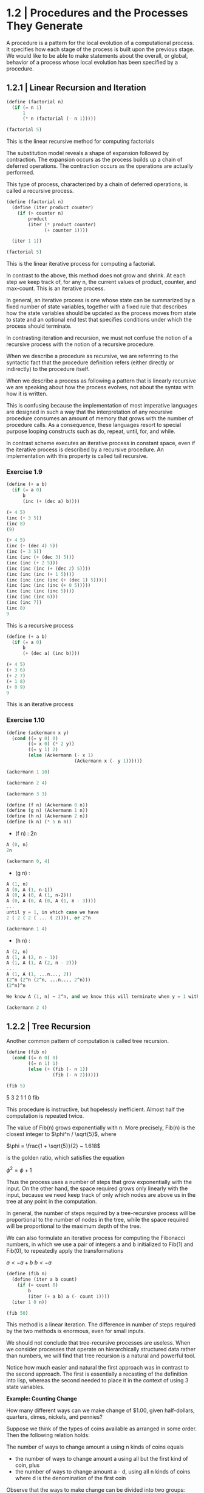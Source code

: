 * 1.2 | Procedures and the Processes They Generate
:PROPERTIES:
:header-args: :session scheme :results value
:END:

A procedure is a pattern for the local evolution of a computational process. It specifies how each stage of the process is built upon the previous stage. We would like to be able to make statements about the overall, or global, behavior of a process whose local evolution has been specified by a procedure. 

** 1.2.1 | Linear Recursion and Iteration

#+BEGIN_SRC scheme
(define (factorial n)
  (if (= n 1)
      1
      (* n (factorial (- n 1)))))

(factorial 5)
#+END_SRC

#+RESULTS:
120
120
3628800
1
2

This is the linear recursive method for computing factorials


#+DOWNLOADED: /tmp/screenshot.png @ 2020-02-02 10:52:25
[[file:1.2 | Procedures and the Processes They Generate/screenshot_2020-02-02_10-52-25.png]]

The substitution model reveals a shape of expansion followed by contraction. The expansion occurs as the process builds up a chain of deferred operations. The contraction occurs as the operations are actually performed. 

This type of process, characterized by a chain of deferred operations, is called a recursive process. 

#+BEGIN_SRC scheme
(define (factorial n)
  (define (iter product counter)
    (if (> counter n)
        product
        (iter (* product counter) 
              (+ counter 1))))

  (iter 1 1))

(factorial 5)
#+END_SRC

#+RESULTS:
120
1
1
720
factorial

This is the linear iterative process for computing a factorial.

#+DOWNLOADED: /tmp/screenshot.png @ 2020-02-02 10:56:28
[[file:1.2 | Procedures and the Processes They Generate/screenshot_2020-02-02_10-56-28.png]]

In contrast to the above, this method does not grow and shrink. At each step we keep track of, for any n, the current values of product, counter, and max-count. This is an iterative process. 

In general, an iterative process is one whose state can be summarized by a fixed number of state variables, together with a fixed rule that describes how the state variables should be updated as the process moves from state to state and an optional end test that specifies conditions under which the process should terminate. 

In contrasting iteration and recursion, we must not confuse the notion of a recursive process with the notion of a recursive procedure. 

When we describe a procedure as recursive, we are referrring to the syntactic fact that the procedure definition refers (either directly or indirectly) to the procedure itself.

When we describe a process as following a pattern that is linearly recursive we are speaking about how the process evolves, not about the syntax with how it is written. 

This is confusing because the implementation of most imperative languages are designed in such a way that the interpretation of any recursive procedure consumes an amount of memory that grows with the number of procedure calls. As a consequence, these languages resort to special purpose looping constructs such as do, repeat, until, for, and while. 

In contrast scheme executes an iterative process in constant space, even if the iterative process is described by a recursive procedure. An implementation with this property is called tail recursive. 

*** Exercise 1.9 

#+BEGIN_SRC scheme
(define (+ a b)
  (if (= a 0)
      b
      (inc (+ (dec a) b))))
#+END_SRC

#+BEGIN_SRC scheme
(+ 4 5)
(inc (+ 3 5))
(inc 8)
(9)
#+END_SRC

#+BEGIN_SRC scheme
(+ 4 5)
(inc (+ (dec 4) 5))
(inc (+ 3 5))
(inc (inc (+ (dec 3) 5)))
(inc (inc (+ 2 5)))
(inc (inc (inc (+ (dec 2) 5))))
(inc (inc (inc (+ 1 5))))
(inc (inc (inc (inc (+ (dec 1) 5)))))
(inc (inc (inc (inc (+ 0 5)))))
(inc (inc (inc (inc 5))))
(inc (inc (inc 6)))
(inc (inc 7))
(inc 8)
9
#+END_SRC

This is a recursive process

#+BEGIN_SRC scheme
(define (+ a b)
  (if (= a 0)
      b
      (+ (dec a) (inc b))))
#+END_SRC

#+BEGIN_SRC scheme
(+ 4 5)
(+ 3 6)
(+ 2 7)
(+ 1 8)
(+ 0 9)
9
#+END_SRC

This is an iterative process

*** Exercise 1.10 

#+BEGIN_SRC scheme
(define (ackermann x y)
  (cond ((= y 0) 0)
        ((= x 0) (* 2 y))
        ((= y 1) 2)
        (else (Ackermann (- x 1)
                         (Ackermann x (- y 1))))))
#+END_SRC

#+RESULTS:
ackermann
ackermann

#+BEGIN_SRC scheme
(ackermann 1 10)
#+END_SRC

#+RESULTS:
1024

#+BEGIN_SRC scheme
(ackermann 2 4)
#+END_SRC

#+RESULTS:
65536

#+BEGIN_SRC scheme
(ackermann 3 3)
#+END_SRC

#+RESULTS:
65536

#+BEGIN_SRC scheme
(define (f n) (Ackermann 0 n))
(define (g n) (Ackermann 1 n))
(define (h n) (Ackermann 2 n))
(define (k n) (* 5 n n))
#+END_SRC


- (f n) : 2n

#+BEGIN_SRC scheme
A (0, n)
2n
#+END_SRC

#+BEGIN_SRC scheme
(ackermann 0, 4)
#+END_SRC

- (g n) : 

#+BEGIN_SRC scheme
A (1, n)
A (0, A (1, n-1))
A (0, A (0, A (1, n-2)))
A (0, A (0, A (0, A (1, n - 3))))
...
until y = 1, in which case we have 
2 ( 2 ( 2 ( ... ( 2)))), or 2^n
#+END_SRC

#+BEGIN_SRC scheme
(ackermann 1 4)
#+END_SRC

#+RESULTS:
16

- (h n) : 

#+BEGIN_SRC scheme
A (2, n)
A (1, A (2, n - 1))
A (1, A (1, A (2, n - 2)))
...
A (1, A (1, ...n..., 2))
(2^n (2^n (2^n, ...n..., 2^n)))
(2^n)^n

We know A (1, n) ~ 2^n, and we know this will terminate when y = 1 with a 2. Therefore we will get one full set of A (1, ...) that consists of n terms per x, and each of these terms will become 2^n. Thus we get (2^n)^n
#+END_SRC

#+BEGIN_SRC scheme
(ackermann 2 4)
#+END_SRC

#+RESULTS:
65536

** 1.2.2 | Tree Recursion

Another common pattern of computation is called tree recursion. 

#+BEGIN_SRC scheme
(define (fib n)
  (cond ((= n 0) 0)
        ((= n 1) 1)
        (else (+ (fib (- n 1))
                 (fib (- n 2))))))

(fib 5)
#+END_SRC

#+RESULTS:
: 5
5
3
2
1
1
0
fib


#+DOWNLOADED: /tmp/screenshot.png @ 2020-02-03 20:37:41
[[file:1.2 | Procedures and the Processes They Generate/screenshot_2020-02-03_20-37-41.png]]

This procedure is instructive, but hopelessly inefficient. Almost half the computation is repeated twice. 

The value of Fib(n) grows exponentially with n. More precisely, Fib(n) is the closest integer to $\phi^n / \sqrt{5}$, where 

$\phi = \frac{1 + \sqrt{5}}{2} ~ 1.618$

is the golden ratio, which satisfies the equation 

$\phi^2 = \phi + 1$

Thus the process uses a number of steps that grow exponentially with the input. On the other hand, the space required grows only linearly with the input, because we need keep track of only which nodes are above us in the tree at any point in the computation. 

In general, the number of steps required by a tree-recursive process will be proportional to the number of nodes in the tree, while the space required will be proportional to the maximum depth of the tree.

We can also formulate an iterative process for computing the Fibonacci numbers, in which we use a pair of integers a and b initialized to Fib(1) and Fib(0), to repeatedly apply the transformations

$a <- a + b$
$b <- a$

#+BEGIN_SRC scheme
(define (fib n)
  (define (iter a b count)
    (if (= count 0)
        b
        (iter (+ a b) a (- count 1))))
  (iter 1 0 n))

(fib 50)
#+END_SRC

#+RESULTS:
12586269025
21
13
8
5
3
2
1
1
0
fib

This method is a linear iteration. The difference in number of steps required by the two methods is enormous, even for small inputs.

We should not conclude that tree-recursive processes are useless. When we consider processes that operate on hierarchically structured data rather than numbers, we will find that tree recursion is a natural and powerful tool.

Notice how much easier and natural the first approach was in contrast to the second approach. The first is essentially a recasting of the definition into lisp, whereas the second needed to place it in the context of using 3 state variables.

*Example: Counting Change*

How many different ways can we make change of $1.00, given half-dollars, quarters, dimes, nickels, and pennies? 

Suppose we think of the types of coins available as arranged in some order. Then the following relation holds:

The number of ways to change amount a using n kinds of coins equals

- the number of ways to change amount a using all but the first kind of coin, plus
- the number of ways to change amount a - d, using all n kinds of coins where d is the denomination of the first coin 

Observe that the ways to make change can be divided into two groups: those that do not use any of the first kind of coin and those that do. Therefore, the total number of ways to make change for some amount is equal to the number of ways to make change for the amount without using any of the first kind of coin, plus the number of ways to make change assuming that we do use the first kind of coin. But the latter number is equal to the number of ways to make change for the amount that remains after using a coin of the first kind. 

Thus we can recursively reduce the problem of changing a given amount to the problem of changing smaller amounts using fewer kinds of coins. 

- If a is exactly 0, we should count that as 1 way to make change
- If a is less than 0, we should count that as 0 ways to make change.
- If n is 0, we should count that as 0 ways to make change

#+BEGIN_SRC scheme
(define (count-change amount)
  (define (first-denomination kinds-of-coins)
    (cond ((= kinds-of-coins 1) 1)
          ((= kinds-of-coins 2) 5)
          ((= kinds-of-coins 3) 10)
          ((= kinds-of-coins 4) 25)
          ((= kinds-of-coins 5) 50)))
  
  (define (cc amount kinds-of-coins)
    (cond ((= amount 0) 1)
          ((or (< amount 0) (= kinds-of-coins 0)) 0)
          (else (+ (cc amount (- kinds-of-coins 1))
                   (cc (- amount 
                          (first-denomination
                           kinds-of-coins))
                       kinds-of-coins)))))
  (cc amount 5))
#+END_SRC

#+RESULTS:
count-change

The first-denomination procedure takes as input the number of kinds of coins available and returns the denomination of the first kind. 

#+BEGIN_SRC scheme
(count-change 100)
#+END_SRC

#+RESULTS:
292

This procedure generates a tree-recursive process with redundancies similar to our first implementation of fib. 

generate all the ways to get our amount with one coin type
this is 5 ways

generate pennies - first denom (nickels). Then we have 95 pennies, 1 nickel, 90, 2 nickels, etc for another 20 ways. 

then generate pennies - second denom (dimes). Then we have 90 pennies, 1 dime, 85 pennies, 1 nickel, 1 dime, 80 pennies, 2 nickels, 1 dime, 80 pennies, 2 dimes

*** Exercise 1.11

function is defined by 


#+DOWNLOADED: /tmp/screenshot.png @ 2020-02-03 21:22:21
[[file:1.2 | Procedures and the Processes They Generate/screenshot_2020-02-03_21-22-21.png]] 

#+BEGIN_SRC scheme
(define (fun n)
  (cond ((< n 3) n)
        (else (+ (fun (- n 1))
                 (* (fun (- n 2)) 2)
                 (* (fun (- n 3)) 3)))))

(fun 8)
#+END_SRC

#+RESULTS:
335

#+BEGIN_SRC scheme
(define (fun2 n)
  (define (iter a b c count)
    (cond ((< count 0) count)
          ((= count 0) a)
          ((= count 1) b)
          ((= count 2) c)
          (else (iter b c (+ c (* 2 b) (* 3 a)) (- count 1)))))
  (iter 0 1 2 n))
#+END_SRC

#+RESULTS:
fun2

#+BEGIN_SRC scheme
(fun2 8)
#+END_SRC

Fix this ^^^ 

*** Exercise 1.12 

Generate nth row and kth column of pascal's triangle

#+BEGIN_SRC scheme
(define (pascal n k)
  (cond ((= n 0) 1)
        ((= k 0) 1)
        ((/ (factorial n)
            (* (factorial k)
               (factorial (- n k)))))))
#+END_SRC

#+RESULTS:
pascal

#+BEGIN_SRC scheme
(pascal 6 3)
#+END_SRC

Generate sum of entire nth row to the kth column

*** Exercise 1.13 
** 1.2.3 | Orders of Growth
*** Exercise 1.15

The sine of an angle (specified in radians) can be computed by making use of the approximation sin x ~ x if x is sufficiently small, and the trigonometric identity 

$\sin{x} = 3\sin{\frac{x}{3}} - 4\sin{\frac{x}{3}}^3$

to reduce the size of the argument of sin. For the purposes of this exercise, an angle is considered sufficiently small if its magnitude is not greater than 0.1 radians. 

#+BEGIN_SRC scheme
(define (abs x)
  (cond ((< x 0) (- x))
        (else x)))

(define (cube x) (* x x x))

(define (t-identity x)
  (- (* 3 x) (* 4 (cube x))))

(define (sine angle)
  (if (not (> (abs angle) 0.1))
      angle
      (t-identity (sine (/ angle 3.0)))))
#+END_SRC

How many times is the procedure t-identity applied when (sine 12.15) is evaluated?

#+BEGIN_SRC scheme
(sine 12.15)
#+END_SRC

#+RESULTS:
-.39980345741334

We know that \theta(t-identity) is ~n/3. Therefore, we need to know how many calls it would take to go from 12.15 to 0.1. 

#+BEGIN_SRC scheme
(/ 12.15 3)
(/ 4.05 3)
(/ 1.3499999 3)
(/ .44999999 3)
(/ .14999999 3)
#+END_SRC

#+RESULTS:
4.9999996666666664e-2
.14999999666666666
.4499999666666667
1.3499999999999999
4.05

It would take 5 calls.

What is the order of growth in space and number of steps (as a function of a) used by the process generated by the sine procedure when (since a) is evaluated? 

We saw previously that it took 5 steps.
Essentially 5 = (/ (/ (/ (/ (/ 12.15 3) 3) 3) 3) 3)

We could write our algorithm with some simple algebra: 

n / 3^x = 0.1
1 / 3^x = 0.1 / n
3^x = n / 0.1
x = log3(n / 0.1)
x = (log(n) - log(0.1)) / log(3)

Then, since our iterations are an integer, we could take the ceiling

#+BEGIN_SRC scheme
(define (oog input-num small-enough log-base)
  (ceiling (/ (- (log input-num) (log small-enough))
     (log log-base))))

(oog 12.15 0.1 3)
#+END_SRC

#+RESULTS:
5.

Thus, our expression grows the same in time and space, and has a big O value of (log a)

** 1.2.4 | Exponentiation

Consider the problem of computing the exponential of a given number. We would like a procedure which takes as arguments a base *b* and a positive integer exponent *n* and computes *b^n*. 

As easy way to do this is recursively

#+BEGIN_SRC scheme
(define (expt b n)
  (if (= n 0)
      1
      (* b (expt b (- n 1)))))

(expt 2 4)
#+END_SRC

#+RESULTS:
16

This is a linear recursive process which requires theta(n) steps and theta(n) space.

Here is an equivalent linear iteration

#+BEGIN_SRC scheme
(define (expt-iter b n)
  (define (iter counter product)
    (if (= counter 0)
        product
        (iter (- counter 1)
              (* b product))))
  (iter n 1))

(expt-iter 2 4)
#+END_SRC

#+RESULTS:
16

This version requires theta(n) steps and theta(1) space.

We can compute exponentials in even fewer steps with a squaring rule

For instance, rather than computing b^8 as b(b(b(...(b)))), we could compute it with 3 multiplications

b^2 = b * b
b^4 = b^2 * b^2
b^8 = b^4 * b^4

We could use the rule

b^n = (b^n/2)^2 if n is even
b^n = b * (b^n-1) if n is odd
 
#+BEGIN_SRC scheme
(define (even? n)
  (= (remainder n 2) 0))

(define (fast-expt b n)
  (cond ((= n 0) 1)
        ((even? n)
         (square (fast-expt b (/ n 2))))
        (else (* b (fast-expt b (- n 1))))))
#+END_SRC

#+RESULTS:
: #[constant 40 #x2]
fast-expt
fast-expt
fast-expt
#[constant 40 #x2]


#+BEGIN_SRC scheme
(even? 4)
#+END_SRC

#+RESULTS:
#t
#f

#+BEGIN_SRC scheme
(fast-expt 2 4)
#+END_SRC

#+RESULTS:
16

*** Exercise 1.16

Using the observation that (b^n/2)^2 = (b^2)^(n/2), keep, along with the exponent *n* and base *b*, an additional state variable *a*, and define the state transformation in such a way that the product ab^n is unchanged from state to state. At the beginning of the process *a* is taken to be 1 and the answer is given by the value of *a* at the end of the process.

#+DOWNLOADED: /tmp/screenshot.png @ 2020-02-08 10:18:02
[[file:1.2 | Procedures and the Processes They Generate/screenshot_2020-02-08_10-18-02.png]]

#+BEGIN_SRC scheme
(define (exp-iter b n)
  (define (iter b n a)
    (cond ((= n 0) a)
          ((even? n) (iter (square b) (/ n 2) a))
          (else (iter b (- n 1) (* b a)))))
  (iter b n 1))
#+END_SRC

#+RESULTS:
exp-iter

#+BEGIN_SRC scheme
(exp-iter 1 5)
#+END_SRC

#+RESULTS:
1
0
1024
32
16
8

*** 1.17 

#+BEGIN_SRC scheme
(define (times a b)
  (if (= b 0)
      0
      (+ a (times a (- b 1)))))

(define (double x)
  (+ x x))

(define (halve x)
  (/ x 2))

(define (fast-mult a b)
  (cond ((= b 1) a)
        ((even? b) (double (fast-mult a (halve b))))
        (else (+ a (fast-mult a (- b 1))))))
#+END_SRC

#+BEGIN_SRC scheme
(fast-mult 100 100)
#+END_SRC

#+RESULTS:
10000

*** Exercise 1.18

#+BEGIN_SRC scheme
(define (fast-mult-iter a b)
  (define (iter b c)
    (cond ((= b 1) (+ a c))
          ((even? b) (iter (halve b) (double c)))
          (else (iter (- b 1) (+ c a)))))
  (iter b 0))
#+END_SRC

#+BEGIN_SRC scheme
(fast-mult-iter 2 7)
#+END_SRC

#+BEGIN_SRC scheme
(define (fast-mult-iter a b)
  (define (iter b c)
    (cond ((= b 1) (+ a c))
          ((even? b) (iter (halve b) (double c)))
          (else (iter (- b 1) (+ c a)))))
  
  (cond ((even? b)
         (iter b 1))
        (else (iter b 0))))
#+END_SRC

#+RESULTS:
fast-mult-iter
fast-mult-iter

#+BEGIN_SRC scheme
(fast-mult-iter 2)
#+END_SRC

#+RESULTS:
14
10
18
18

This works for values of b up to 10, then it breaks.

After much trepidation and watching this:

https://www.youtube.com/watch?v=HJ_PP5rqLg0


#+BEGIN_SRC scheme
(define (halve x)
  (floor (/ x 2)))

(define (russian-mult a b)
  (define (iter a b c)
    (cond ((= b 0) c)
          ((even? b) (iter (double a) (halve b) c))
          (else (iter (double a) (halve b) (+ a c)))))
  (iter a b 0))
#+END_SRC

#+RESULTS:
russian-mult

#+BEGIN_SRC scheme
(halve 4)
#+END_SRC

#+BEGIN_SRC scheme
(russian-mult 22 100)
#+END_SRC

#+RESULTS:
2200
200
20
12
10

*** Exercise 1.19

Recall the transformation of the state variables a and b in the fib-iter process of section 1.2.2: 

a <- a + b
b <- a 

Let this be called T, and observe that applying T over and over again n times, starting with a = 1 and b = 0 produces the pair Fib(n + 1) and Fib(n)


#+BEGIN_SRC scheme
(define (fib n)
  (define (iter a b n)
    (cond ((= n 0) b)
          (else (iter (+ a b) a (- n 1)))))
  (iter 1 0 n))
#+END_SRC

#+RESULTS:
: fib
fib

#+BEGIN_SRC scheme
(fib 10)
#+END_SRC

#+RESULTS:
: 55

In other words, the Fibonacci numbers are produced by applying T^n, the nth power of the transformation T, starting with the pair (1, 0). 

Now consider T to be a special case of p = 0 and q = 1 in a family of transformations T_pq where T_pq transforms the pair (a, b) according to

a <- bq + aq + ap
b <- bp + aq 

Show that if we apply such a transformation T_pq twice, the effect is the same as using a single transformation T_p'q' of the same form, and compute p' and q' in terms of p and q. 

This gives us an explicit way to square these transformations, and thus we can compute T^n using successive squaring as in the fast-exp procedure.

** 1.2.5 | Greatest Common Divisors

The GCD of two integers a and b is defined to be the largest integer that divides both a and b with no remainder. 

The idea of *Euclid's Algorithm* is based on the observation that, if r is the remainder when a is divided by b, then the common divisors of a and b are precisely the same as the common divisors of b and r. 

Thus, we can use the equation GCD(a, b) = GCD(b, r) to successively reduce the problem of computing a GCD to the problem of computing the GCD of smaller and smaller pairs of integers. 

For example: 

GCD(206, 40) = GCD(40, 6)
             = GCD(6, 4)
             = GCD(4, 2)
             = GCD(2, 0)
             = 2

It is possible to show that starting with any two positive integers and performing repeated reductions will always eventually produce a pair where the second number is 0 and the first number is the GCD. 

#+BEGIN_SRC scheme
(define (gcd a b)
  (if (= b 0)
      a
      (gcd b (remainder a b))))
#+END_SRC

#+RESULTS:
: gcd
gcd

#+BEGIN_SRC scheme
(gcd 206 40)
#+END_SRC

#+RESULTS:
: 2
2

The fact that the number of steps required by Euclid's Algorithm has logarithmic growth bears an interesting relation to the Fibonacci numbers:

*Lame's Theorem*

If Euclid's algorithm requires k steps to compute the GCD of some pair, then the smaller number in the pair must be greater than or equal to the kth Fibonacci number

#+BEGIN_SRC scheme
(fib 4)
#+END_SRC

#+RESULTS:
: 3

We can use Lame's theorem to get an order of growth estimate for Euclid's algorithm. If the process takes k steps, then we must have n >= Fib(k) ~ \phi^k / \sqrt(5). Therefore the number of steps k grows as the logarithm (to the base phi) of n. Hence the order of growth is theta(log n).


*** Exercise 1.20

The process that a procedure generates is of course dependent on the rules used by the interpreter. As an example, consider the iterative gcd procedure given above. Suppose we were to interpret this procedure using normal-order evaluation. 

#+BEGIN_SRC scheme
(define (gcd a b)
  (if (= b 0)
      a
      (gcd b (remainder a b))))
#+END_SRC

#+RESULTS:
: gcd

Using the substitution method, illustrate the process generated in evaluating gcd(206 40) and indicate the remainder operations that are actually performed. How many remainder operations are actually performed in the normal order evaluation? 

#+BEGIN_SRC scheme
(gcd 206 40)
1 (gcd 40 (remainder 206 40))

2 (gcd (remainder 206 40) (remainder 40 (remainder 206 40))

3 (gcd (remainder 40 (remainder 206 40))
       (remainder (remainder 206 40) (remainder 40 (remainder 206 40))))

4 (gcd (remainder (remainder 206 40) (remainder 40 (remainder 206 40)))
       (remainder (remainder 40 (remainder 206 40)) 
                  (remainder (remainder 206 40) 
                             (remainder 40 (remainder 206 40)))))

5 (gcd (remainder (remainder 40 (remainder 206 40)) 
                  (remainder (remainder 206 40) 
                             (remainder 40 (remainder 206 40))))
       (remainder (remainder (remainder 206 40) 
                             (remainder 40 (remainder 206 40)))
                  (remainder (remainder 40 (remainder 206 40)) 
                             (remainder (remainder 206 40) 
                                        (remainder 40 
                                                   (remainder 206 40))))))
#+END_SRC

there are 19 invocations to remainder, but the first invocation will be (2 0), so it will be caught by our if statement and will not need to be computed, so we have 18 invocations

For applicative order

#+BEGIN_SRC scheme
(gcd 206 40)
(gcd 40 (remainder 206 40))
(gcd 40 6)
(gcd 6 (remainder 40 6))
(gcd 6 4)
(gcd 4 (remainder 6 4))
(gcd 4 2)
(gcd 2 (remainder 4 2))
(gcd 2 0)
2
#+END_SRC

#+RESULTS:
: 2

For the applicative order, we will call remainder 4 times

** 1.2.6 | Testing for Primality

This section describes two methods for checking the primality of an integer n, one with growth theta(sqrt(n)) and a probabilistic algorithm with growth theta(log n). 

*** Searching for Divisors

The following program finds the smallest integral divisor (greater than 1) of a given number n. It does this by testing n for divisibility by successive integers starting with 2

#+BEGIN_SRC scheme
(define (square x)
  (* x x))

(define (smallest-divisor n)
  (find-divisor n 2))

(define (find-divisor n test-divisor)
  (cond ((> (square test-divisor) n) n)
        ((divides? test-divisor n) test-divisor)
        (else (find-divisor n (+ test-divisor 1)))))

(define (divides? a b)
  (= (remainder a b) 0))

(define (prime? n)
  (= n (smallest-divisor n)))
#+END_SRC

#+RESULTS:
: #[constant 40 #x2]

The end test for find-divisor is based on the fact that if n is not prime, it must have a divisor less than or equal to sqrt(n). This means that the algorithm need only test divisors between 1 and sqrt(n). Consequently, the number of steps required to identify n as prime will have order of growth theta(sqrt(n))

*** The Fermat Test

*Fermat's Little Theorem*

If n is a prime number and a is any positive integer less than n, then a raised to the nth power is congruent to a mod n

Two numbers are said to be congruent modulo n if they both have the same remainder when divided by n. The remainder of a number a when divided by n is also referred to as the remainder of a mod n. 

If n is not prime, then in general most of the numbers a < n will not satisfy the above relation. This leads to the following algorithm for testing primality:

- Given a number n
- pick a number a < n
- compute the remainder of a^n mod n
- if result != a, then n is not prime
- if result == a, then chances are good n is prime
- pick another random number b and test it with the same method
- if b also satisfies the equation, we increase our confidence
- as we test more numbers, c, d, e, f we increase our confidence

This is known as the Fermat test


To implement this, we need a procedure that computes the exponential of a number modulo another number

#+BEGIN_SRC scheme
(define (expmod base exp m)
  (cond ((= exp 0) 1)
        ((even? exp)
         (remainder (square (expmod base (/ exp 2) m))
                    m))
        (else
         (remainder 
          (* base (expmod base (- exp 1) m))
          m))))
#+END_SRC

#+RESULTS:
: expmod
expmod

This is very similar to the fast-expt procedure from before in that it uses successive squaring so that the number of steps grows logarithmically with the exponent.

The Fermat test is performed by choosing at random a number a between 1 and n-1 inclusive and checking whether the remainder mod n of the nth power of a is equal to a. The random number a is chosen using the scheme primitive random. random returns an integer between 1 and its given parameter.

#+BEGIN_SRC scheme
(define (fermat-test n)
  (define (try-it a)
    (= (expmod a n n) a))
  (try-it (+ 1 (random (- n 1)))))

(fermat-test 6)
#+END_SRC

#+RESULTS:
: #t

The following procedure runs the test a given number of times, as specified by a parameter. Its value is true if the test succeeds every time, false otherwise

#+BEGIN_SRC scheme
(define (fast-prime? n times)
  (cond ((= times 0) true)
        ((fermat-test n) (fast-prime? n (- times 1)))
        (else false)))
#+END_SRC

#+RESULTS:
: fast-prime?
fast-prime?

Let's try the second Cullen prime (of the form n*2^n + 1)

#+BEGIN_SRC scheme
(fast-prime? 393050634124102232869567034555427371542904833 5)
#+END_SRC

#+RESULTS:
: #t


*** Exercise 1.21 

Use the smallest-divisor procedure to find the smallest-divisor of each of the following numbers: 

#+BEGIN_SRC scheme
(smallest-divisor 1)
#+END_SRC

#+RESULTS:
: 1
1999999
199999
19999
1999
199
19
1

*** Exercise 1.22 

Most lisp implementatoins include a primitive called runtime that returns an integer that specifies the amount of time the system has been running.

The following procedure, when called with an integer n, prints n and checks to see if n is prime. If n is prime, the procedure prints three asterisks followed by the amount of time used in performing the test

#+BEGIN_SRC scheme
(define (timed-prime-test n)
  (newline)
  (display n)
  (start-prime-test n (runtime)))

(define (start-prime-test n start-time)
  (if (prime? n)
      (report-prime (- (runtime) start-time))))

(define (report-prime elapsed-time)
  (display " *** ")
  (display elapsed-time))
#+END_SRC

#+RESULTS:
: #[constant 40 #x2]

Using this procedure, write a procedure search-for-primes that checks the primality of consecutive odd integers in a specified range. Use your procedures to find the three smallest primes larger than 1000; 10000; 100000; 1000000

#+BEGIN_SRC scheme
(define (search-for-primes start end)
  (define (iter start end count)
    (cond ((or (= start end)
               (= count 0)) (timed-prime-test start))
          ((fast-prime? start 5)
           (display start)
           (newline)
           (iter (+ start 2) end (- count 1)))
          (else (iter (+ start 2) end count))))
  (cond ((< end start) 0)
        ((even? start)
         (iter (+ start 1) end 3))
        (else (iter start end 3))))
#+END_SRC

#+RESULTS:
: search-for-primes

#+BEGIN_SRC scheme :results output
(search-for-primes 10000 99999)
#+END_SRC

---------------------------------------------------------------

For 12 digits (search-for-primes 100000000000 999999999999) we get

100000000003
100000000019
100000000057

100000000059 *** .2400000000000002

---------------------------------------------------------------

For 13 digits (search-for-primes 10000000000 99999999999) we get

1000000000039
1000000000061
1000000000063

1000000000065 *** .6899999999999995

---------------------------------------------------------------

For 14 digits (search-for-primes 100000000000 999999999999) we get

10000000000037
10000000000051
10000000000099

10000000000101 *** 2.1999999999999993

---------------------------------------------------------------

Our order of growth per digit is 

12 -> 13 is a *2.875x* increase in time 
13 -> 14 is a *3.187x* increase in time
12 -> 14 is a *9.167x* increase in time

We expect that each jump should take around sqrt(10) ~ 3.16 times as long.

#+BEGIN_SRC scheme
(square 3.16)
#+END_SRC

#+RESULTS:
: 9.985600000000002
9.985600000000002

The jump for each is around 3, and the jump from 12 to 14 is around 3.16^2

*** Exercise 1.23

#+BEGIN_SRC scheme
(define (timed-prime-test n)
  (newline)
  (display n)
  (start-prime-test n (runtime)))

(define (start-prime-test n start-time)
  (if (fast-prime? n 5)
      (report-prime (- (runtime) start-time))))

(define (report-prime elapsed-time)
  (display " *** ")
  (display elapsed-time))
#+END_SRC

#+RESULTS:
: #[constant 40 #x2]
report-prime

*** Exercise 1.24 

See start-prime-test above. 

#+BEGIN_SRC scheme :results output
(search-for-primes 1000000 9999999)
#+END_SRC

#+RESULTS:
: 1000003
: 1000033
: 1000037
: 
: 1000039 *** 0.

*** Exercise 1.26 

*** Exercise 1.25 

Our previous expmod: 

#+BEGIN_SRC scheme
(define (expmod base exp m)
  (cond ((= exp 0) 1)
        ((even? exp)
         (remainder (square (expmod base (/ exp 2) m))
                    m))
        (else
         (remainder 
          (* base (expmod base (- exp 1) m))
          m))))
#+END_SRC

#+RESULTS:
: expmod

#+BEGIN_SRC scheme
(define (expmod2 base exp m)
  (remainder (fast-expt base exp) m))
#+END_SRC

#+RESULTS:
: expmod2

Let's look at the definition of fast-expt and write a square function that shows the intermediate steps.

#+BEGIN_SRC scheme
(define (square x)
  (display "square ")
  (display x)
  (newline)
  (* x x))

(define (fast-expt b n)
  (cond ((= n 0) 1)
        ((even? n)
         (square (fast-expt b (/ n 2))))
        (else (* b (fast-expt b (- n 1))))))
#+END_SRC

#+RESULTS:
: #[constant 40 #x2]

#+BEGIN_SRC scheme :results output
(expmod 8 50 3)
#+END_SRC

#+RESULTS:
: square 2
: square 2
: square 1
: square 1
: square 2

#+BEGIN_SRC scheme :results output
(expmod2 8 50 3)
#+END_SRC

#+RESULTS:
: square 8
: square 512
: square 262144
: square 68719476736
: square 37778931862957161709568

The difference is that the modulo operation is performed on each step in the original implementation of expmod. This allows the numbers to be kept relatively small through each step. In contrast, fast-expt squares at each step. 

expmod: remainder(square(result))
fast-expt: square(result)

So over the course of 3 steps we have 

expmod: (0 <= result <= m)
        (0 <= (0 <= result <= m) <= m)
        (0 <= (0 <= (0 <= result <= m) <= m) <= m)

fast-expt:
        (* 8 8 8)
        (* (* 8 8 8) 8 8)
        (* (* (* 8 8 8) 8 8) 8 8)

*** Exercise 1.26 

Original expmod

#+BEGIN_SRC scheme
(define (expmod base exp m)
  (cond ((= exp 0) 1)
        ((even? exp)
         (remainder (square (expmod base (/ exp 2) m))
                    m))
        (else
         (remainder 
          (* base (expmod base (- exp 1) m))
          m))))
#+END_SRC

Louis Reasoner's expmod:

#+BEGIN_SRC scheme
(define (expmod base exp m)
  (cond ((= exp 0) 1)
        ((even? exp)
         (remainder
          (* (expmod base (/ exp 2) m)
             (expmod base (/exp 2) m))
          m))
        (else (remainder
               (* base
                  (expmode base (- exp 1) m))
               m))))
#+END_SRC

Our original process runs in log2(n) time. When Louis rewrote the expmod code, for every call to expmod when exp is even his code generates two processes and for every call to an odd exp it returns another process. This has turned the linear recursion of expmod into a tree recursion. Tree recursion grows exponentially with n, as show in 1.2.2. 

Therefore, we have 2^(log2(n)), or theta(n)

*** Exercise 1.27 
